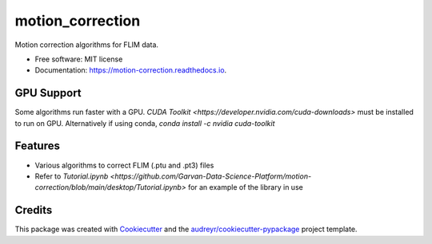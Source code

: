 =================
motion_correction
=================


.. image:: https://img.shields.io/pypi/v/motion_correction.svg
        :target: https://pypi.python.org/pypi/motion_correction

.. image:: https://readthedocs.org/projects/motion-correction/badge/?version=latest
        :target: https://motion-correction.readthedocs.io/en/latest/?version=latest
        :alt: Documentation Status




Motion correction algorithms for FLIM data.

* Free software: MIT license
* Documentation: https://motion-correction.readthedocs.io.

GPU Support
-----------

Some algorithms run faster with a GPU. 
`CUDA Toolkit <https://developer.nvidia.com/cuda-downloads>` must be installed to run on GPU.
Alternatively if using conda, `conda install -c nvidia cuda-toolkit`

Features
--------

* Various algorithms to correct FLIM (.ptu and .pt3) files
* Refer to `Tutorial.ipynb <https://github.com/Garvan-Data-Science-Platform/motion-correction/blob/main/desktop/Tutorial.ipynb>` for an example of the library in use

Credits
-------

This package was created with Cookiecutter_ and the `audreyr/cookiecutter-pypackage`_ project template.

.. _Cookiecutter: https://github.com/audreyr/cookiecutter
.. _`audreyr/cookiecutter-pypackage`: https://github.com/audreyr/cookiecutter-pypackage
